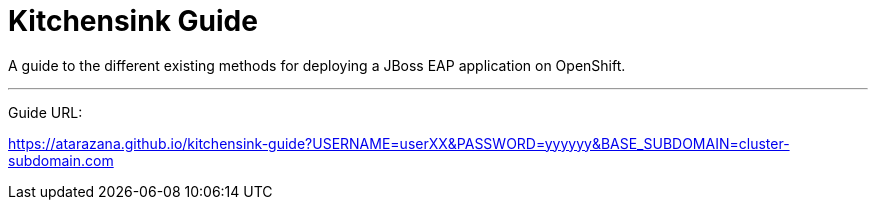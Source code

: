 = Kitchensink Guide

A guide to the different existing methods for deploying a JBoss EAP application on OpenShift.

---
Guide URL:

https://atarazana.github.io/kitchensink-guide?USERNAME=userXX&PASSWORD=yyyyyy&BASE_SUBDOMAIN=cluster-subdomain.com
